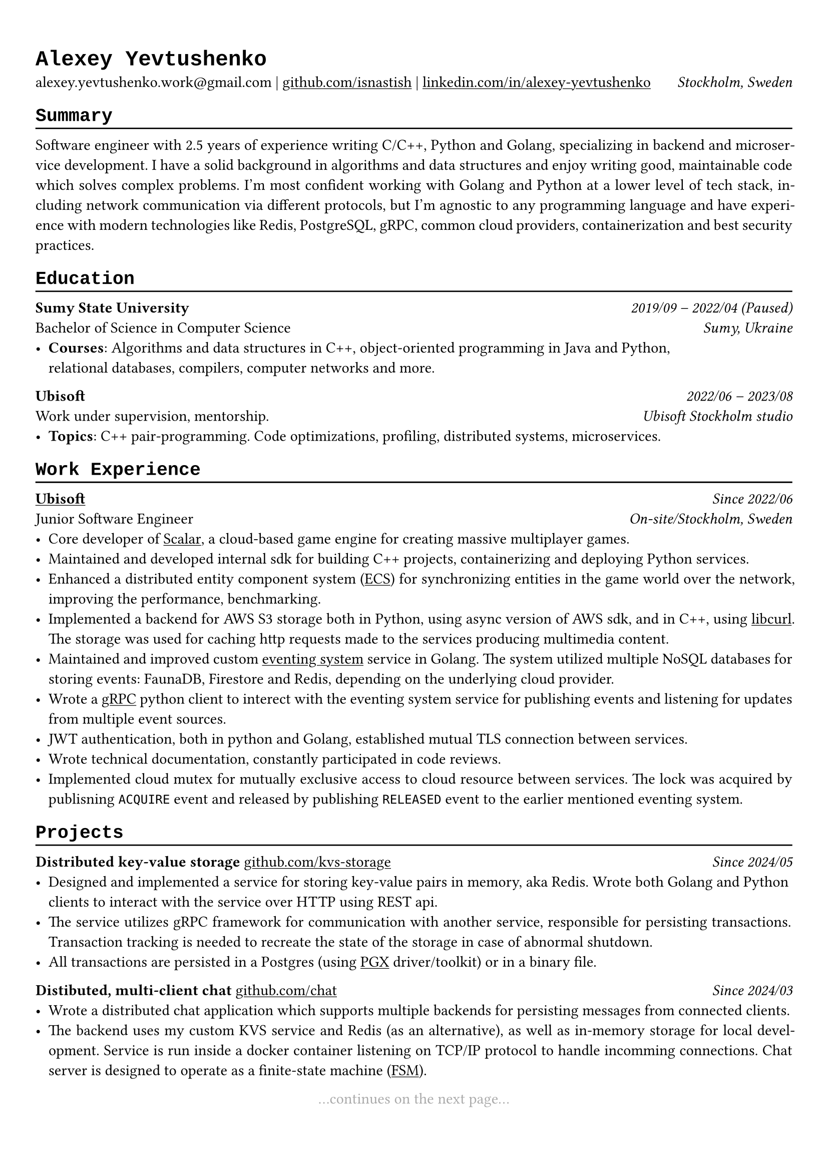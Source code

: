 // Set font
#show heading: set text(font: "Liberation Mono")

#show link: underline

#show label("highlight_gray"): set text(gray)

#set text(
  size: 11pt,
)

#set page(
  margin: (x: 0.9cm, y: 1.3cm),
)

#set par(justify: true)

#let chiline() = {v(-3pt); line(length: 100%); v(-5pt)}

= Alexey Yevtushenko

alexey.yevtushenko.work\@gmail.com |
#link("https://github.com/isNastish/")[github.com/isnastish] | #link("https://www.linkedin.com/in/alexey-yevtushenko-b76b6a2a1/")[linkedin.com/in/alexey-yevtushenko] #h(1fr) _Stockholm, Sweden_ \

== Summary 
#chiline()
Software engineer with 2.5 years of experience writing C/C++, Python and Golang, specializing in backend and microservice development. I have a solid background in algorithms and data structures and enjoy writing good, maintainable code which solves complex problems. I'm most confident working with Golang and Python at a lower level of tech stack, including network communication via different protocols, but I'm agnostic to any programming language and have experience with modern technologies like Redis, PostgreSQL, gRPC, common cloud providers, containerization and best security practices.

== Education
#chiline()
*Sumy State University* #h(1fr) _2019/09 -- 2022/04 (Paused)_ \
Bachelor of Science in Computer Science #h(1fr) _Sumy, Ukraine_ \
- *Courses*: Algorithms and data structures in C++, object-oriented programming in Java and Python, \ relational databases, compilers, computer networks and more.

*Ubisoft* #h(1fr) _2022/06 -- 2023/08_ \
Work under supervision, mentorship. #h(1fr) _Ubisoft Stockholm studio_ \
- *Topics*: C++ pair-programming. Code optimizations, profiling, distributed systems, microservices.

== Work Experience
#chiline()
#link("https://www.ubisoft.com/")[*Ubisoft*] #h(1fr) _Since 2022/06_ \
Junior Software Engineer #h(1fr) _On-site/Stockholm, Sweden_ \
- Core developer of #link("https://stockholm.ubisoft.com/scalar/")[Scalar], a cloud-based game engine for creating massive multiplayer games.
- Maintained and developed internal sdk for building C++ projects, containerizing and deploying Python services.
- Enhanced a distributed entity component system #link("https://en.wikipedia.org/wiki/Entity_component_system")[(ECS)] for synchronizing entities in the game world over the network, improving the performance, benchmarking.
- Implemented a backend for AWS S3 storage both in Python, using async version of AWS sdk, and in C++, using #link("https://curl.se/libcurl/")[libcurl]. The storage was used for caching http requests made to the services producing multimedia content.
- Maintained and improved custom #link("https://en.wikipedia.org/wiki/Event-driven_architecture")[eventing system]  service in Golang. The system utilized multiple NoSQL databases for storing events:  FaunaDB, Firestore and Redis, depending on the underlying cloud provider.
- Wrote a #link("https://grpc.io/")[gRPC] python client to interect with the eventing system service for publishing events and listening for updates from multiple event sources.
- JWT authentication, both in python and Golang, established mutual TLS connection between services.
- Wrote technical documentation, constantly participated in code reviews.
- Implemented cloud mutex for mutually exclusive access to cloud resource between services. The lock was acquired by publisning `ACQUIRE` event and released by publishing `RELEASED` event to the earlier mentioned eventing system.  

== Projects
#chiline()
*Distributed key-value storage* #link("https://github.com/isnastish/kvs")[github.com/kvs-storage] #h(1fr) _Since 2024/05_ \ 
- Designed and implemented a service for storing key-value pairs in memory, aka Redis. Wrote both Golang and Python clients to interact with the service over HTTP using REST api.
- The service utilizes gRPC framework for communication with another service, responsible for persisting transactions. Transaction tracking is needed to recreate the state of the storage in case of abnormal shutdown.
- All transactions are persisted in a Postgres (using #link("https://github.com/jackc/pgx")[PGX] driver/toolkit) or in a binary file.

*Distibuted, multi-client chat* #link("https://github.com/isnastish/chat")[github.com/chat] #h(1fr) _Since 2024/03_ \
- Wrote a distributed chat application which supports multiple backends for persisting messages from connected clients.
- The backend uses my custom KVS service and Redis (as an alternative), as well as in-memory storage for local development. Service is run inside a docker container listening on TCP/IP protocol to handle incomming connections. Chat server is designed to operate as a finite-state machine #link("https://en.wikipedia.org/wiki/Finite-state_machine")[(FSM)].

// *Container library with a custom memory allocation schema*
// #link("https://github.com/isnastish/mylib")[github.com/container-library] #h(1fr) _2023/11 -- 2024/03_
// - Thread-safe C++ library with #link("https://www.youtube.com/watch?v=ypWgAauE9kA&t=51s")[region-based memory management]. 
// - The library supports common data structures: growing arrays, doubly linked lists, hash tables and sets.

// Continues on the next page statement
#align(center)[...continues on the next page... ] #label("highlight_gray")

== Skills
#chiline()
*Programming languages*: C/C++, Golang, Python, SQL \
*Technologies*: Docker, CI/CD, Git, Linux, AWS S3, gRPC, GTEST, PostgreSQL, SQLite,
Redis, FaunaDB, HTTP, REST, Flask/Quart.

// Add an info when a CV was updated the last.
#h(1fr) #text("Last updated 2024/10") #label("highlight_gray")